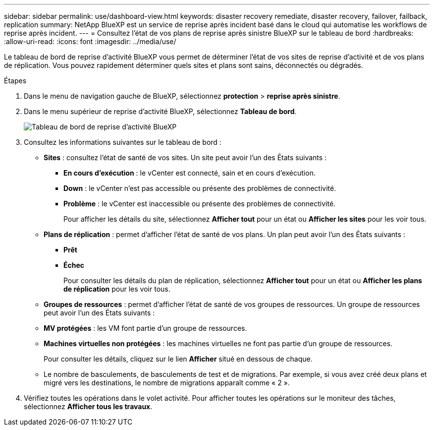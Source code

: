 ---
sidebar: sidebar 
permalink: use/dashboard-view.html 
keywords: disaster recovery remediate, disaster recovery, failover, failback, replication 
summary: NetApp BlueXP est un service de reprise après incident basé dans le cloud qui automatise les workflows de reprise après incident. 
---
= Consultez l'état de vos plans de reprise après sinistre BlueXP sur le tableau de bord
:hardbreaks:
:allow-uri-read: 
:icons: font
:imagesdir: ../media/use/


[role="lead"]
Le tableau de bord de reprise d'activité BlueXP vous permet de déterminer l'état de vos sites de reprise d'activité et de vos plans de réplication. Vous pouvez rapidement déterminer quels sites et plans sont sains, déconnectés ou dégradés.

.Étapes
. Dans le menu de navigation gauche de BlueXP, sélectionnez *protection* > *reprise après sinistre*.
. Dans le menu supérieur de reprise d'activité BlueXP, sélectionnez *Tableau de bord*.
+
image:dr-dashboard.png["Tableau de bord de reprise d'activité BlueXP"]

. Consultez les informations suivantes sur le tableau de bord :
+
** *Sites* : consultez l'état de santé de vos sites. Un site peut avoir l'un des États suivants :
+
*** *En cours d'exécution* : le vCenter est connecté, sain et en cours d'exécution.
*** *Down* : le vCenter n'est pas accessible ou présente des problèmes de connectivité.
*** *Problème* : le vCenter est inaccessible ou présente des problèmes de connectivité.
+
Pour afficher les détails du site, sélectionnez *Afficher tout* pour un état ou *Afficher les sites* pour les voir tous.



** *Plans de réplication* : permet d'afficher l'état de santé de vos plans. Un plan peut avoir l'un des États suivants :
+
*** *Prêt*
*** *Échec*
+
Pour consulter les détails du plan de réplication, sélectionnez *Afficher tout* pour un état ou *Afficher les plans de réplication* pour les voir tous.



** *Groupes de ressources* : permet d'afficher l'état de santé de vos groupes de ressources. Un groupe de ressources peut avoir l'un des États suivants :
** *MV protégées* : les VM font partie d'un groupe de ressources.
** *Machines virtuelles non protégées* : les machines virtuelles ne font pas partie d'un groupe de ressources.
+
Pour consulter les détails, cliquez sur le lien *Afficher* situé en dessous de chaque.

** Le nombre de basculements, de basculements de test et de migrations. Par exemple, si vous avez créé deux plans et migré vers les destinations, le nombre de migrations apparaît comme « 2 ».


. Vérifiez toutes les opérations dans le volet activité. Pour afficher toutes les opérations sur le moniteur des tâches, sélectionnez *Afficher tous les travaux*.

